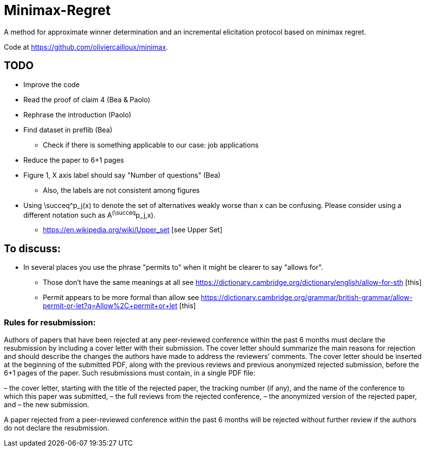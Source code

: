 = Minimax-Regret
A method for approximate winner determination and an incremental elicitation protocol based on minimax regret.

Code at https://github.com/oliviercailloux/minimax.


== TODO
* Improve the code 
* Read the proof of claim 4 (Bea & Paolo)
* Rephrase the introduction (Paolo)
* Find dataset in preflib (Bea)
** Check if there is something applicable to our case: job applications
* Reduce the paper to 6+1 pages
* Figure 1, X axis label should say "Number of questions" (Bea)
** Also, the labels are not consistent among figures
* Using \succeq^p_j(x) to denote the set of alternatives weakly worse than x can be confusing. Please consider using a different notation such as A^(\succeq^p_j,x). 
** https://en.wikipedia.org/wiki/Upper_set [see Upper Set]


== To discuss:

* In several places you use the phrase "permits to" when it might be clearer to say "allows for". 
** Those don't have the same meanings at all see https://dictionary.cambridge.org/dictionary/english/allow-for-sth [this]
** Permit appears to be more formal than allow see https://dictionary.cambridge.org/grammar/british-grammar/allow-permit-or-let?q=Allow%2C+permit+or+let [this]


=== Rules for resubmission:
Authors of papers that have been rejected at any peer-reviewed conference within the past 6 months must declare the resubmission by including a cover letter with their submission. The cover letter should summarize the main reasons for rejection and should describe the changes the authors have made to address the reviewers’ comments. The cover letter should be inserted at the beginning of the submitted PDF, along with the previous reviews and previous anonymized rejected submission, before the 6+1 pages of the paper. Such resubmissions must contain, in a single PDF file:

– the cover letter, starting with the title of the rejected paper, the tracking number (if any), and the name of the conference to which this paper was submitted,
– the full reviews from the rejected conference,
– the anonymized version of the rejected paper, and
– the new submission.

A paper rejected from a peer-reviewed conference within the past 6 months  will be rejected without further review if the authors do not declare the resubmission.
